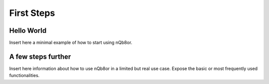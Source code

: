 First Steps
===========

Hello World
-----------

Insert here a minimal example of how to start using nQb8or.

A few steps further
-------------------

Insert here information about how to use nQb8or in a limited but real use case. Expose the basic or most frequently used functionalities.


